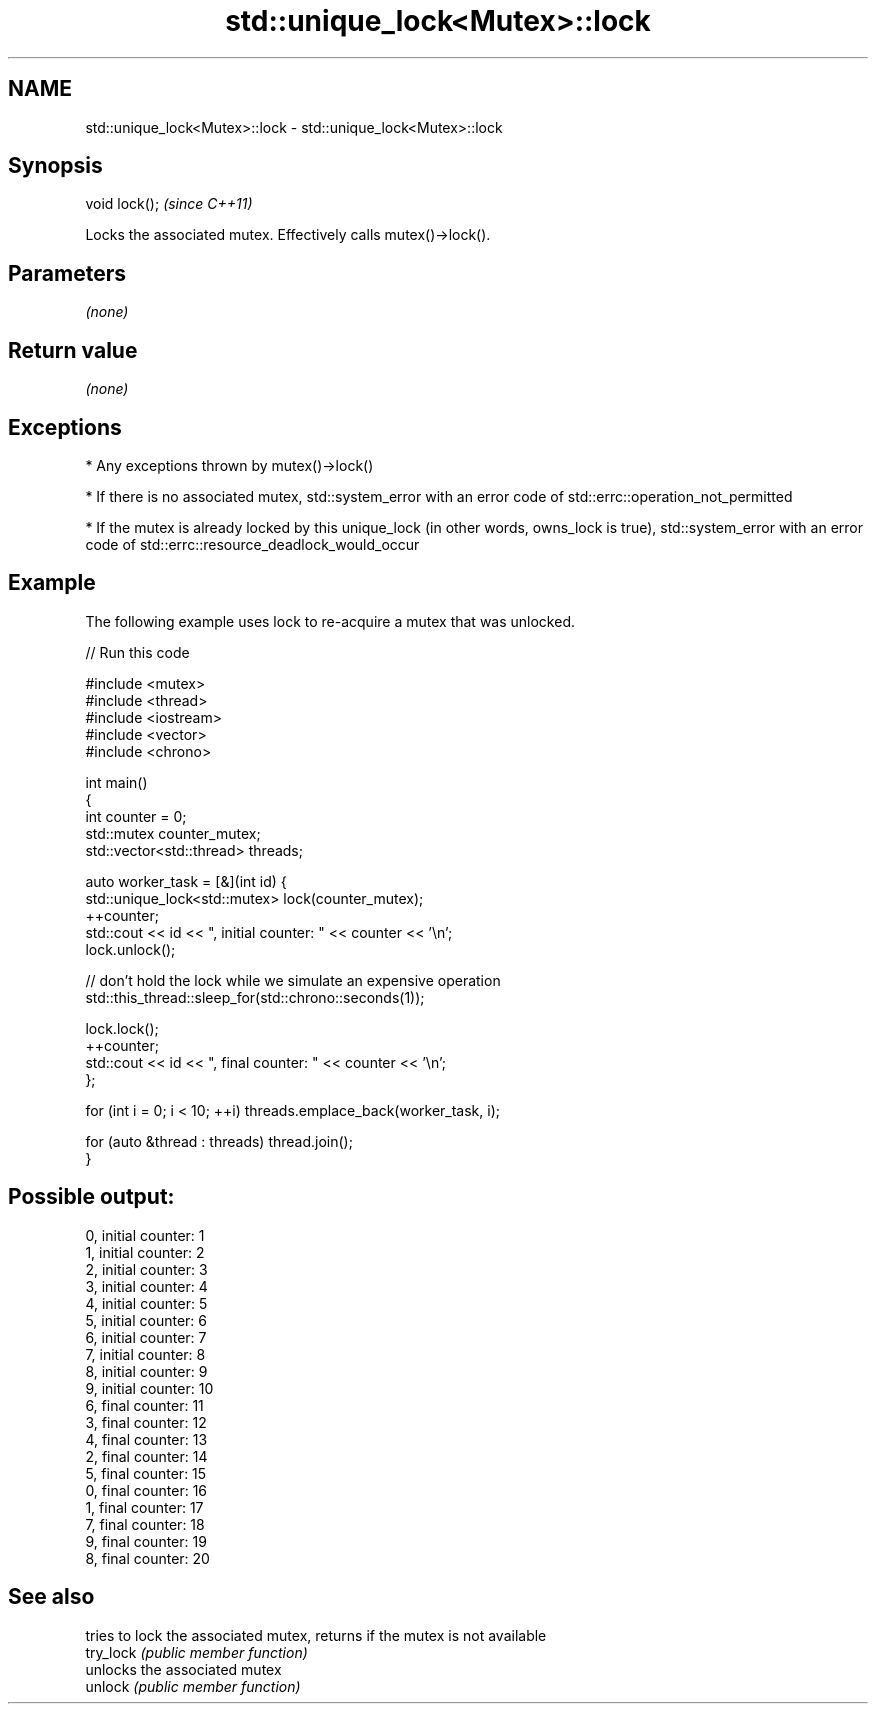 .TH std::unique_lock<Mutex>::lock 3 "2020.03.24" "http://cppreference.com" "C++ Standard Libary"
.SH NAME
std::unique_lock<Mutex>::lock \- std::unique_lock<Mutex>::lock

.SH Synopsis

  void lock();  \fI(since C++11)\fP

  Locks the associated mutex. Effectively calls mutex()->lock().

.SH Parameters

  \fI(none)\fP

.SH Return value

  \fI(none)\fP

.SH Exceptions


  * Any exceptions thrown by mutex()->lock()


  * If there is no associated mutex, std::system_error with an error code of std::errc::operation_not_permitted


  * If the mutex is already locked by this unique_lock (in other words, owns_lock is true), std::system_error with an error code of std::errc::resource_deadlock_would_occur


.SH Example

  The following example uses lock to re-acquire a mutex that was unlocked.
  
// Run this code

    #include <mutex>
    #include <thread>
    #include <iostream>
    #include <vector>
    #include <chrono>

    int main()
    {
        int counter = 0;
        std::mutex counter_mutex;
        std::vector<std::thread> threads;

        auto worker_task = [&](int id) {
            std::unique_lock<std::mutex> lock(counter_mutex);
            ++counter;
            std::cout << id << ", initial counter: " << counter << '\\n';
            lock.unlock();

            // don't hold the lock while we simulate an expensive operation
            std::this_thread::sleep_for(std::chrono::seconds(1));

            lock.lock();
            ++counter;
            std::cout << id << ", final counter: " << counter << '\\n';
        };

        for (int i = 0; i < 10; ++i) threads.emplace_back(worker_task, i);

        for (auto &thread : threads) thread.join();
    }

.SH Possible output:

    0, initial counter: 1
    1, initial counter: 2
    2, initial counter: 3
    3, initial counter: 4
    4, initial counter: 5
    5, initial counter: 6
    6, initial counter: 7
    7, initial counter: 8
    8, initial counter: 9
    9, initial counter: 10
    6, final counter: 11
    3, final counter: 12
    4, final counter: 13
    2, final counter: 14
    5, final counter: 15
    0, final counter: 16
    1, final counter: 17
    7, final counter: 18
    9, final counter: 19
    8, final counter: 20


.SH See also


           tries to lock the associated mutex, returns if the mutex is not available
  try_lock \fI(public member function)\fP
           unlocks the associated mutex
  unlock   \fI(public member function)\fP




